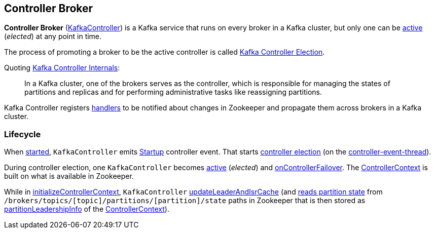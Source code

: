 == Controller Broker

*Controller Broker* (<<kafka-controller-KafkaController.adoc#, KafkaController>>) is a Kafka service that runs on every broker in a Kafka cluster, but only one can be <<isActive, active>> (_elected_) at any point in time.

The process of promoting a broker to be the active controller is called <<kafka-feature-controller-election.adoc#, Kafka Controller Election>>.

Quoting https://cwiki.apache.org/confluence/display/KAFKA/Kafka+Controller+Internals[Kafka Controller Internals]:

> In a Kafka cluster, one of the brokers serves as the controller, which is responsible for managing the states of partitions and replicas and for performing administrative tasks like reassigning partitions.

Kafka Controller registers <<kafka-controller-KafkaController.adoc#znode-change-handlers, handlers>> to be notified about changes in Zookeeper and propagate them across brokers in a Kafka cluster.

=== [[lifecycle]] Lifecycle

When <<kafka-controller-KafkaController.adoc#startup, started>>, `KafkaController` emits <<kafka-controller-ControllerEvent.adoc#Startup, Startup>> controller event. That starts <<kafka-controller-KafkaController.adoc#elect, controller election>> (on the <<kafka-controller-ControllerEventThread.adoc#, controller-event-thread>>).

During controller election, one `KafkaController` becomes <<kafka-controller-KafkaController.adoc#isActive, active>> (_elected_) and <<kafka-controller-KafkaController.adoc#onControllerFailover, onControllerFailover>>. The <<kafka-controller-KafkaController.adoc#controllerContext, ControllerContext>> is built on what is available in Zookeeper.

While in <<kafka-controller-KafkaController.adoc#initializeControllerContext, initializeControllerContext>>, `KafkaController` <<kafka-controller-KafkaController.adoc#updateLeaderAndIsrCache, updateLeaderAndIsrCache>> (and <<kafka-zk-KafkaZkClient.adoc#getTopicPartitionStates, reads partition state>> from `/brokers/topics/[topic]/partitions/[partition]/state` paths in Zookeeper that is then stored as <<kafka-controller-ControllerContext.adoc#partitionLeadershipInfo, partitionLeadershipInfo>> of the <<kafka-controller-KafkaController.adoc#controllerContext, ControllerContext>>).
